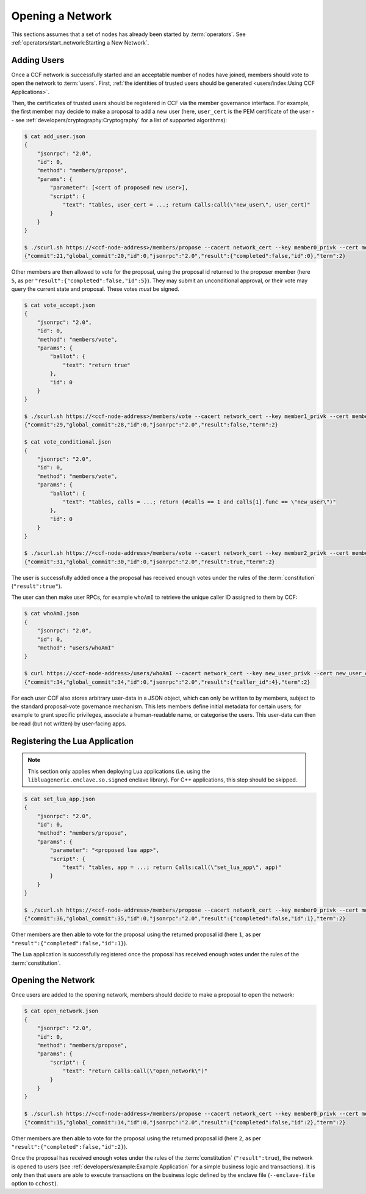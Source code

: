 Opening a Network
=================

This sections assumes that a set of nodes has already been started by :term:`operators`. See :ref:`operators/start_network:Starting a New Network`.

Adding Users
------------

Once a CCF network is successfully started and an acceptable number of nodes have joined, members should vote to open the network to :term:`users`. First, :ref:`the identities of trusted users should be generated <users/index:Using CCF Applications>`.

Then, the certificates of trusted users should be registered in CCF via the member governance interface. For example, the first member may decide to make a proposal to add a new user (here, ``user_cert`` is the PEM certificate of the user -- see :ref:`developers/cryptography:Cryptography` for a list of supported algorithms):

.. code-block:: bash

    $ cat add_user.json
    {
        "jsonrpc": "2.0",
        "id": 0,
        "method": "members/propose",
        "params": {
            "parameter": [<cert of proposed new user>],
            "script": {
                "text": "tables, user_cert = ...; return Calls:call(\"new_user\", user_cert)"
            }
        }
    }

    $ ./scurl.sh https://<ccf-node-address>/members/propose --cacert network_cert --key member0_privk --cert member0_cert --data-binary @add_user.json
    {"commit":21,"global_commit":20,"id":0,"jsonrpc":"2.0","result":{"completed":false,"id":0},"term":2}

Other members are then allowed to vote for the proposal, using the proposal id returned to the proposer member (here ``5``, as per ``"result":{"completed":false,"id":5}``). They may submit an unconditional approval, or their vote may query the current state and proposal. These votes `must` be signed.

.. code-block:: bash

    $ cat vote_accept.json
    {
        "jsonrpc": "2.0",
        "id": 0,
        "method": "members/vote",
        "params": {
            "ballot": {
                "text": "return true"
            },
            "id": 0
        }
    }

    $ ./scurl.sh https://<ccf-node-address>/members/vote --cacert network_cert --key member1_privk --cert member1_cert --data-binary @vote_accept.json
    {"commit":29,"global_commit":28,"id":0,"jsonrpc":"2.0","result":false,"term":2}

    $ cat vote_conditional.json
    {
        "jsonrpc": "2.0",
        "id": 0,
        "method": "members/vote",
        "params": {
            "ballot": {
                "text": "tables, calls = ...; return (#calls == 1 and calls[1].func == \"new_user\")"
            },
            "id": 0
        }
    }

    $ ./scurl.sh https://<ccf-node-address>/members/vote --cacert network_cert --key member2_privk --cert member2_cert --data-binary @vote_conditional.json
    {"commit":31,"global_commit":30,"id":0,"jsonrpc":"2.0","result":true,"term":2}

The user is successfully added once a the proposal has received enough votes under the rules of the :term:`constitution` (``"result":true"``).

The user can then make user RPCs, for example ``whoAmI`` to retrieve the unique caller ID assigned to them by CCF:

.. code-block:: bash

    $ cat whoAmI.json
    {
        "jsonrpc": "2.0",
        "id": 0,
        "method": "users/whoAmI"
    }

    $ curl https://<ccf-node-address>/users/whoAmI --cacert network_cert --key new_user_privk --cert new_user_cert --data-binary @whoAmI.json
    {"commit":34,"global_commit":34,"id":0,"jsonrpc":"2.0","result":{"caller_id":4},"term":2}

For each user CCF also stores arbitrary user-data in a JSON object, which can only be written to by members, subject to the standard proposal-vote governance mechanism. This lets members define initial metadata for certain users; for example to grant specific privileges, associate a human-readable name, or categorise the users. This user-data can then be read (but not written) by user-facing apps.

Registering the Lua Application
-------------------------------

.. note:: This section only applies when deploying Lua applications (i.e. using the ``libluageneric.enclave.so.signed`` enclave library). For C++ applications, this step should be skipped.

.. code-block:: bash

    $ cat set_lua_app.json
    {
        "jsonrpc": "2.0",
        "id": 0,
        "method": "members/propose",
        "params": {
            "parameter": "<proposed lua app>",
            "script": {
                "text": "tables, app = ...; return Calls:call(\"set_lua_app\", app)"
            }
        }
    }

    $ ./scurl.sh https://<ccf-node-address>/members/propose --cacert network_cert --key member0_privk --cert member0_cert --data-binary @set_lua_app.json
    {"commit":36,"global_commit":35,"id":0,"jsonrpc":"2.0","result":{"completed":false,"id":1},"term":2}

Other members are then able to vote for the proposal using the returned proposal id (here ``1``, as per ``"result":{"completed":false,"id":1}``).

The Lua application is successfully registered once the proposal has received enough votes under the rules of the :term:`constitution`.

Opening the Network
-------------------

Once users are added to the opening network, members should decide to make a proposal to open the network:

.. code-block:: bash

    $ cat open_network.json
    {
        "jsonrpc": "2.0",
        "id": 0,
        "method": "members/propose",
        "params": {
            "script": {
                "text": "return Calls:call(\"open_network\")"
            }
        }
    }

    $ ./scurl.sh https://<ccf-node-address>/members/propose --cacert network_cert --key member0_privk --cert member0_cert --data-binary @open_network.json
    {"commit":15,"global_commit":14,"id":0,"jsonrpc":"2.0","result":{"completed":false,"id":2},"term":2}

Other members are then able to vote for the proposal using the returned proposal id (here ``2``, as per ``"result":{"completed":false,"id":2}``).

Once the proposal has received enough votes under the rules of the :term:`constitution` (``"result":true``), the network is opened to users (see :ref:`developers/example:Example Application` for a simple business logic and transactions). It is only then that users are able to execute transactions on the business logic defined by the enclave file (``--enclave-file`` option to ``cchost``).
